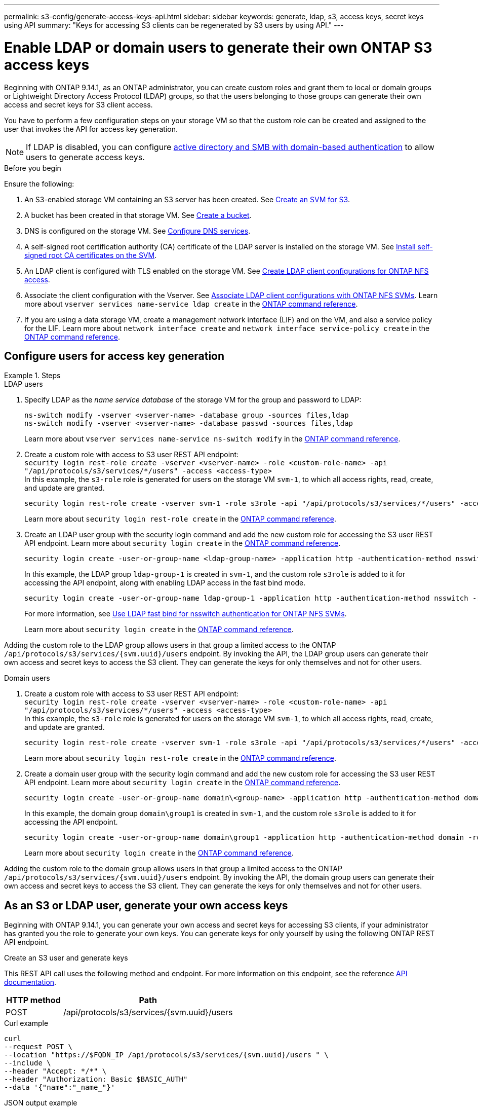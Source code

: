 ---
permalink: s3-config/generate-access-keys-api.html
sidebar: sidebar
keywords: generate, ldap, s3, access keys, secret keys using API
summary: "Keys for accessing S3 clients can be regenerated by S3 users by using API."
---

= Enable LDAP or domain users to generate their own ONTAP S3 access keys
:icons: font
:imagesdir: ../media/
:hardbreaks-option:

[.lead]
Beginning with ONTAP 9.14.1, as an ONTAP administrator, you can create custom roles and grant them to local or domain groups or Lightweight Directory Access Protocol (LDAP) groups, so that the users belonging to those groups can generate their own access and secret keys for S3 client access. 

You have to perform a few configuration steps on your storage VM so that the custom role can be created and assigned to the user that invokes the API for access key generation.

[NOTE]
If LDAP is disabled, you can configure link:configure-access-ldap.html[active directory and SMB with domain-based authentication] to allow users to generate access keys.

.Before you begin
Ensure the following:

. An S3-enabled storage VM containing an S3 server has been created. See link:../s3-config/create-svm-s3-task.html[Create an SVM for S3].
. A bucket has been created in that storage VM. See link:../s3-config/create-bucket-task.html[Create a bucket].
. DNS is configured on the storage VM. See link:../networking/configure_dns_services_auto.html[Configure DNS services].
. A self-signed root certification authority (CA) certificate of the LDAP server is installed on the storage VM. See link:../nfs-config/install-self-signed-root-ca-certificate-svm-task.html[Install self-signed root CA certificates on the SVM].
. An LDAP client is configured with TLS enabled on the storage VM. See link:../nfs-config/create-ldap-client-config-task.html[Create LDAP client configurations for ONTAP NFS access].
. Associate the client configuration with the Vserver. See link:../nfs-config/enable-ldap-svms-task.html[Associate LDAP client configurations with ONTAP NFS SVMs]. Learn more about `vserver services name-service ldap create` in the link:https://docs.netapp.com/us-en/ontap-cli//vserver-services-name-service-ldap-create.html[ONTAP command reference^].
. If you are using a data storage VM, create a management network interface (LIF) and on the VM, and also a service policy for the LIF. Learn more about `network interface create` and `network interface service-policy create` in the link:https://docs.netapp.com/us-en/ontap-cli/search.html?q=network+interface[ONTAP command reference^].

== Configure users for access key generation

.Steps
[role="tabbed-block"]
====
.LDAP users
--
. Specify LDAP as the _name service database_ of the storage VM for the group and password to LDAP:
+
----
ns-switch modify -vserver <vserver-name> -database group -sources files,ldap
ns-switch modify -vserver <vserver-name> -database passwd -sources files,ldap
----
+
Learn more about `vserver services name-service ns-switch modify` in the link:https://docs.netapp.com/us-en/ontap-cli/vserver-services-name-service-ns-switch-modify.html[ONTAP command reference^].

. Create a custom role with access to S3 user REST API endpoint:
`security login rest-role create -vserver <vserver-name> -role <custom-role-name> -api "/api/protocols/s3/services/*/users" -access <access-type>`
In this example, the `s3-role` role is generated for users on the storage VM `svm-1`, to which all access rights, read, create, and update are granted.
+
----
security login rest-role create -vserver svm-1 -role s3role -api "/api/protocols/s3/services/*/users" -access all
----
+
Learn more about `security login rest-role create` in the link:https://docs.netapp.com/us-en/ontap-cli/security-login-rest-role-create.html[ONTAP command reference^].

. Create an LDAP user group with the security login command and add the new custom role for accessing the S3 user REST API endpoint. Learn more about `security login create` in the link:https://docs.netapp.com/us-en/ontap-cli//security-login-create.html[ONTAP command reference^].

+
----
security login create -user-or-group-name <ldap-group-name> -application http -authentication-method nsswitch -role <custom-role-name> -is-ns-switch-group yes
----
+
In this example, the LDAP group `ldap-group-1` is created in `svm-1`, and the custom role `s3role` is added to it for accessing the API endpoint, along with enabling LDAP access in the fast bind mode.
+
----
security login create -user-or-group-name ldap-group-1 -application http -authentication-method nsswitch -role s3role -is-ns-switch-group yes -second-authentication-method none -vserver svm-1 -is-ldap-fastbind yes
----
+
For more information, see link:../nfs-admin/ldap-fast-bind-nsswitch-authentication-task.html[Use LDAP fast bind for nsswitch authentication for ONTAP NFS SVMs].
+
Learn more about `security login create` in the link:https://docs.netapp.com/us-en/ontap-cli/security-login-create.html[ONTAP command reference^].

Adding the custom role to the LDAP group allows users in that group a limited access to the ONTAP `/api/protocols/s3/services/{svm.uuid}/users` endpoint. By invoking the API, the LDAP group users can generate their own access and secret keys to access the S3 client. They can generate the keys for only themselves and not for other users.

--

.Domain users
--

. Create a custom role with access to S3 user REST API endpoint:
`security login rest-role create -vserver <vserver-name> -role <custom-role-name> -api "/api/protocols/s3/services/*/users" -access <access-type>`
In this example, the `s3-role` role is generated for users on the storage VM `svm-1`, to which all access rights, read, create, and update are granted.
+
----
security login rest-role create -vserver svm-1 -role s3role -api "/api/protocols/s3/services/*/users" -access all
----
+
Learn more about `security login rest-role create` in the link:https://docs.netapp.com/us-en/ontap-cli/security-login-rest-role-create.html[ONTAP command reference^].

. Create a domain user group with the security login command and add the new custom role for accessing the S3 user REST API endpoint. Learn more about `security login create` in the link:https://docs.netapp.com/us-en/ontap-cli//security-login-create.html[ONTAP command reference^].

+
----
security login create -user-or-group-name domain\<group-name> -application http -authentication-method domain -role <custom-role-name>
----
+
In this example, the domain group `domain\group1` is created in `svm-1`, and the custom role `s3role` is added to it for accessing the API endpoint.
+
----
security login create -user-or-group-name domain\group1 -application http -authentication-method domain -role s3role -vserver svm-1
----
+
Learn more about `security login create` in the link:https://docs.netapp.com/us-en/ontap-cli/security-login-create.html[ONTAP command reference^].

Adding the custom role to the domain group allows users in that group a limited access to the ONTAP `/api/protocols/s3/services/{svm.uuid}/users` endpoint. By invoking the API, the domain group users can generate their own access and secret keys to access the S3 client. They can generate the keys for only themselves and not for other users.
--
====


== As an S3 or LDAP user, generate your own access keys
Beginning with ONTAP 9.14.1, you can generate your own access and secret keys for accessing S3 clients, if your administrator has granted you the role to generate your own keys. You can generate keys for only yourself by using the following ONTAP REST API endpoint.

.Create an S3 user and generate keys

This REST API call uses the following method and endpoint. For more information on this endpoint, see the reference https://docs.netapp.com/us-en/ontap-automation/reference/api_reference.html#access-a-copy-of-the-ontap-rest-api-reference-documentation[API documentation].

[cols="25,75"*,options="header"]
|===
|HTTP method
|Path
|POST
|/api/protocols/s3/services/{svm.uuid}/users
|===

.Curl example

[source,curl]
curl 
--request POST \
--location "https://$FQDN_IP /api/protocols/s3/services/{svm.uuid}/users " \
--include \
--header "Accept: */*" \
--header "Authorization: Basic $BASIC_AUTH"
--data '{"name":"_name_"}'


.JSON output example

----
{
  "records": [
    {
      "access_key": "4KX07KF7ML8YNWY01JWG",
      "_links": {
        "next": {
          "href": "/api/resourcelink"
        },
        "self": {
          "href": "/api/resourcelink"
        }
      },
      "name": "user-1",
      "secret_key": "<secret_key_value>"
    }
  ],
  "num_records": "1"
}

----

.Generate new keys for an S3 user

If an S3 user already exists, you can generate new keys for them. This REST API call uses the following method and endpoint.

[cols="25,75"*,options="header"]
|===
|HTTP method
|Path
|PATCH
|/api/protocols/s3/services/{svm.uuid}/users/{name}
|===

.Curl example

[source,curl]
curl 
--request PATCH \
--location "https://$FQDN_IP /api/protocols/s3/services/{svm.uuid}/users " \
--include \
--header "Authorization: Basic $BASIC_AUTH" \
--data '{"regenerate_keys":"True"}'


.JSON output example

----
{
  "records": [
    {
      "access_key": "DX12U609DMRVD8U30Z1M",
      "_links": {
        "self": {
          "href": "/api/resourcelink"
        }
      },
      "name": "user-1",
      "secret_key": "<secret_key_value>"
    }
  ],
  "num_records": "1"
}

----

// 2025 July 3, ONTAPDOC-3091
// 2025 June 16, ONTAPDOC-2981
// 2025 June 16, ONTAPDOC-2960
// 2025 May 29, ONTAPDOC-2982
// 2025 Apr 28, ONTAPDOC-2960
// 27-MAR-2025 ONTAPDOC-2909
// 2025-Mar-11, ONTAPDOC-2854
// 2024-12-20, ontapdoc-2606
// 2024 Dec 09, ONTAPDOC-2569
// 2024 Dec 05, ONTAPDOC-2569
// 2024-Nov-26, ONTAPDOC-2569
// 2024 may 16, ontapdoc-1986
// 13-Feb-2024 ONTAPDOC-1590
// 10-Oct-2023 ONTAPDOC-1158